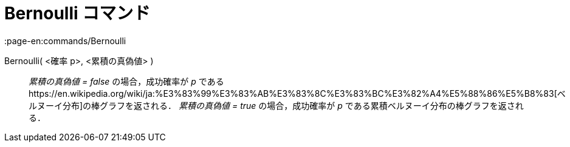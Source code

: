 = Bernoulli コマンド
:page-en:commands/Bernoulli
ifdef::env-github[:imagesdir: /ja/modules/ROOT/assets/images]

Bernoulli( <確率 p>, <累積の真偽値> )::
  _累積の真偽値 = false_ の場合，成功確率が _p_
  であるhttps://en.wikipedia.org/wiki/ja:%E3%83%99%E3%83%AB%E3%83%8C%E3%83%BC%E3%82%A4%E5%88%86%E5%B8%83[ベルヌーイ分布]の棒グラフを返される．
  _累積の真偽値 = true_ の場合，成功確率が _p_ である累積ベルヌーイ分布の棒グラフを返される．
